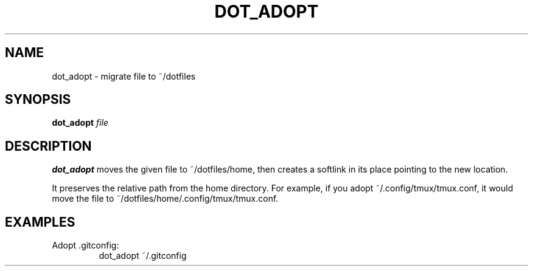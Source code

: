 .TH "DOT_ADOPT" "1" "Oct 2025" "dotfiles" "dotfiles"
.SH NAME
dot_adopt \- migrate file to ~/dotfiles
.SH SYNOPSIS
.B dot_adopt
\fIfile\fR
.SH DESCRIPTION
.B dot_adopt
moves the given file to ~/dotfiles/home, then creates a softlink in its place
pointing to the new location.

It preserves the relative path from the home directory. For example, if you
adopt ~/.config/tmux/tmux.conf, it would move the file to
~/dotfiles/home/.config/tmux/tmux.conf.
.SH EXAMPLES
.TP
Adopt .gitconfig:
dot_adopt ~/.gitconfig
